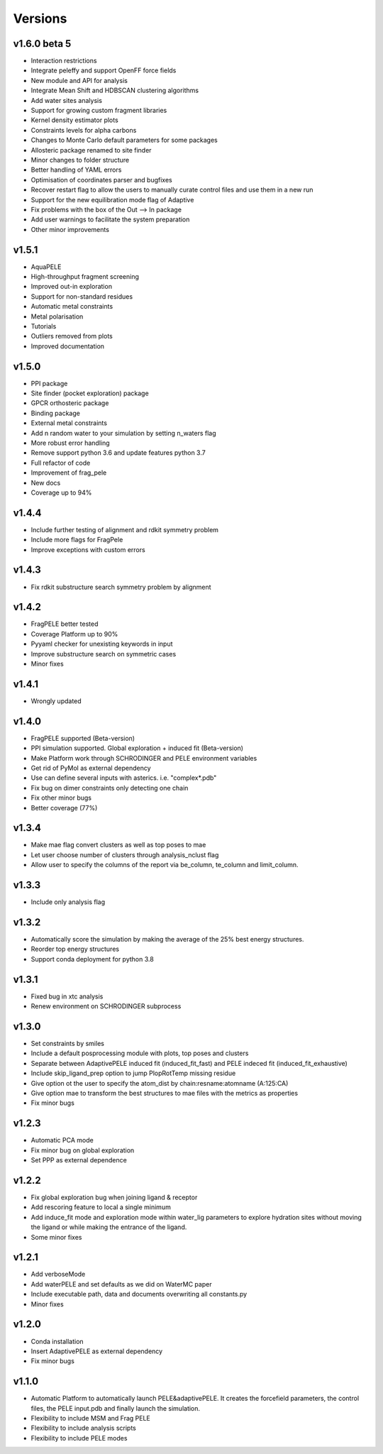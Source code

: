 Versions
############

v1.6.0 beta 5
==============

- Interaction restrictions

- Integrate peleffy and support OpenFF force fields

- New module and API for analysis

- Integrate Mean Shift and HDBSCAN clustering algorithms

- Add water sites analysis

- Support for growing custom fragment libraries

- Kernel density estimator plots

- Constraints levels for alpha carbons

- Changes to Monte Carlo default parameters for some packages

- Allosteric package renamed to site finder

- Minor changes to folder structure

- Better handling of YAML errors

- Optimisation of coordinates parser and bugfixes

- Recover restart flag to allow the users to manually curate control files and use them in a new run

- Support for the new equilibration mode flag of Adaptive

- Fix problems with the box of the Out --> In package

- Add user warnings to facilitate the system preparation

- Other minor improvements


v1.5.1
==========================

- AquaPELE

- High-throughput fragment screening

- Improved out-in exploration

- Support for non-standard residues

- Automatic metal constraints

- Metal polarisation

- Tutorials

- Outliers removed from plots

- Improved documentation


v1.5.0
==========================

- PPI package

- Site finder (pocket exploration) package

- GPCR orthosteric package

- Binding package

- External metal constraints

- Add n random water to your simulation by setting n_waters flag

- More robust error handling

- Remove support python 3.6 and update features python 3.7

- Full refactor of code

- Improvement of frag_pele

- New docs

- Coverage up to 94%


v1.4.4
=====================

- Include further testing of alignment and rdkit symmetry problem

- Include more flags for FragPele

- Improve exceptions with custom errors


v1.4.3
======================

- Fix rdkit substructure search symmetry problem by alignment


v1.4.2
====================

- FragPELE better tested

- Coverage Platform up to 90%

- Pyyaml checker for unexisting keywords in input

- Improve substructure search on symmetric cases

- Minor fixes


v1.4.1
======================

- Wrongly updated


v1.4.0
=======================

- FragPELE supported (Beta-version)

- PPI simulation supported. Global exploration + induced fit (Beta-version)

- Make Platform work through SCHRODINGER and PELE environment variables

- Get rid of PyMol as external dependency

- Use can define several inputs with asterics. i.e. "complex*.pdb"

- Fix bug on dimer constraints only detecting one chain

- Fix other minor bugs

- Better coverage (77%)


v1.3.4
=======================

- Make mae flag convert clusters as well as top poses to mae

- Let user choose number of clusters through analysis_nclust flag

- Allow user to specify the columns of the report via be_column, te_column and limit_column.


v1.3.3
=======================

- Include only analysis flag


v1.3.2
=======================

- Automatically score the simulation by making the average of the 25% best energy structures.

- Reorder top energy structures

- Support conda deployment for python 3.8


v1.3.1
=======================

- Fixed bug in xtc analysis

- Renew environment on SCHRODINGER subprocess


v1.3.0 
=======================

- Set constraints by smiles

- Include a default posprocessing module with plots, top poses and clusters
  
- Separate between AdaptivePELE induced fit (induced_fit_fast) and PELE indeced fit (induced_fit_exhaustive)

- Include skip_ligand_prep option to jump PlopRotTemp missing residue

- Give option ot the user to specify the atom_dist by chain:resname:atomname (A:125:CA)

- Give option mae to transform the best structures to mae files with the metrics as properties

- Fix minor bugs


v1.2.3
=======================

- Automatic PCA mode

- Fix minor bug on global exploration

- Set PPP as external dependence


v1.2.2
=======================

- Fix global exploration bug when joining ligand & receptor

- Add rescoring feature to local a single minimum

- Add induce_fit mode and exploration mode within water_lig parameters to explore hydration sites without moving the ligand or while making the entrance of the ligand.

- Some minor fixes


v1.2.1
=======================

- Add verboseMode

- Add waterPELE and set defaults as we did on WaterMC paper

- Include executable path, data and documents overwriting all constants.py

- Minor fixes


v1.2.0
=======================

- Conda installation

- Insert AdaptivePELE as external dependency

- Fix minor bugs


v1.1.0
=======================

- Automatic Platform to automatically launch PELE&adaptivePELE. It creates the forcefield parameters, the control files, the PELE input.pdb and finally launch the simulation.

- Flexibility to include MSM and Frag PELE

- Flexibility to include analysis scripts

- Flexibility to include PELE modes
